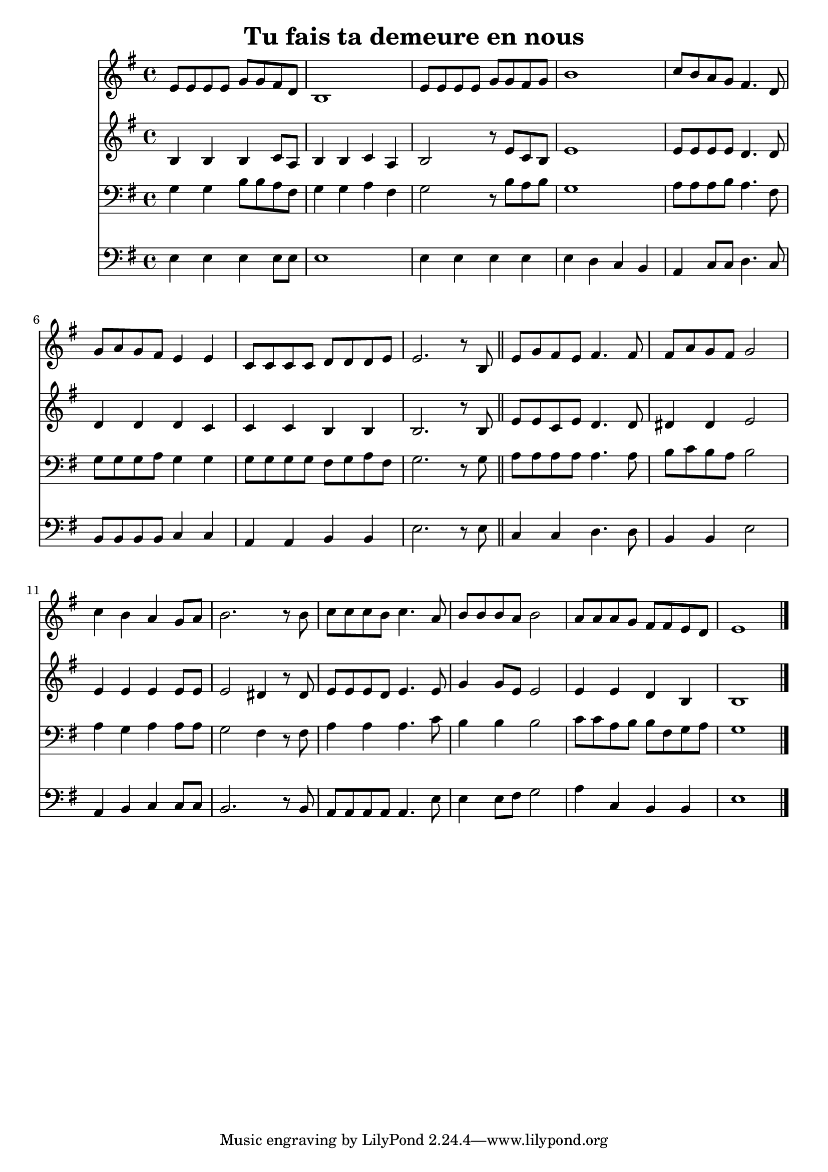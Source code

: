 \version "2.18.2"
\language "italiano"

\header {
  title = "Tu fais ta demeure en nous"
}

global = {
  \key sol \major
  \time 4/4
}

flute = \relative do' {
  \global
mi8 mi mi mi sol sol fad re
si1
mi8 mi mi mi sol sol fad sol
si1
do8 si la sol fad4. re8
sol8 la sol fad mi4 mi
do8 do do do re re re mi
mi2. r8 si

\bar "||"

mi8 sol fad mi fad4. fad8
fad la sol fad sol2
do4 si la sol8 la
si2. r8 si
do8 do do si do4. la8
si8 si si la si2
la8 la la sol fad fad mi re
mi1

\bar "|."
}

oboe = \relative do' {
  \global
si4 si si do8 la
si4 si do la
si2 r8 mi8 do si
mi1
mi8 mi mi mi re4. re8
re4 re re do
do4 do si4 si
si2. r8 si8
mi8 mi do mi re4. re8
red4 red mi2
mi4 mi mi mi8 mi
mi2 red4 r8 red
mi8 mi mi re mi4. mi8
sol4 sol8 mi mi2
mi4 mi re si
si1
}

trombone = \relative do' {
  \global
  sol4 sol si8 si la fad
  sol4 sol la fad
  sol2 r8 si8 la si
  sol1
  la8 la la si la4. fad8
  sol8 sol sol la sol4 sol
  sol8 sol sol sol fad sol la fad
  sol2. r8 sol8
  la8 la la la la4. la8
  si8 do si la si2
  la4 sol la la8 la
  sol2 fad4 r8 fad
  la4 la la4. do8
  si4 si si2
  do8 do la si si fad sol la
  sol1
  
}

bassoon = \relative do {
  \global
  
  mi4 mi mi mi8 mi
  mi1
  mi4 mi mi mi
  mi4 re do si
  la do8 do re4. do8
  si8 si si si do4 do
  la4 la si si
  mi2. r8 mi
  
  do4 do re4. re8 |
  si4 si mi2
  la,4 si do do8 do
  si2. r8 si8
  la8 la la la la4. mi'8
  mi4 mi8 fad sol2
  la4 do, si si
  mi1
}

flutePart = \new Staff \flute

oboePart = \new Staff \oboe

trombonePart = \new Staff { \clef bass \trombone }

bassoonPart = \new Staff { \clef bass \bassoon }

\score {
  <<
    \flutePart
    \oboePart
    \trombonePart
    \bassoonPart
  >>
  \layout { }
  \midi {
    \tempo 4=100
  }
}
